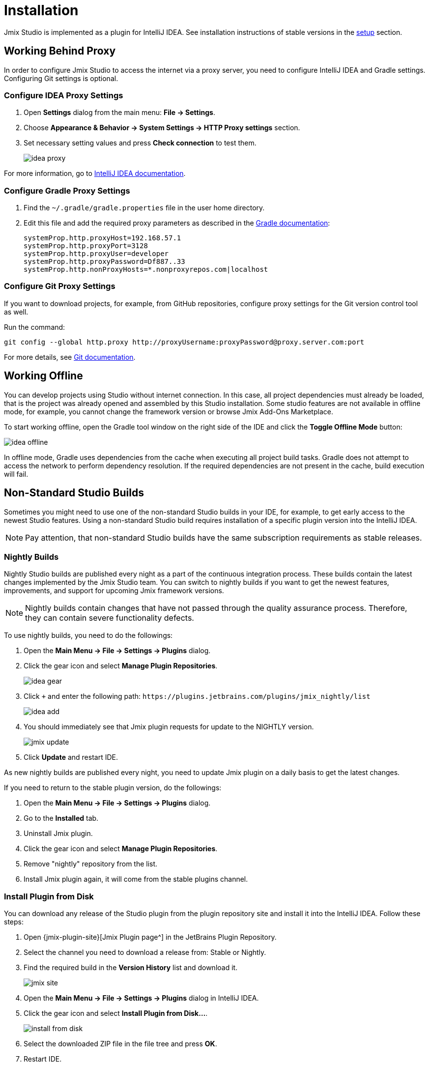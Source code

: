 [[installation]]
= Installation

Jmix Studio is implemented as a plugin for IntelliJ IDEA. See installation instructions of stable versions in the xref:ROOT:setup.adoc#studio[setup] section.

== Working Behind Proxy

In order to configure Jmix Studio to access the internet via a proxy server, you need to configure IntelliJ IDEA and Gradle settings. Configuring Git settings is optional.

=== Configure IDEA Proxy Settings

. Open *Settings* dialog from the main menu: *File → Settings*.
. Choose *Appearance & Behavior → System Settings → HTTP Proxy settings* section.
. Set necessary setting values and press *Check connection* to test them.
+
image::idea-proxy.png[align="center"]

For more information, go to https://www.jetbrains.com/help/idea/settings-http-proxy.html[IntelliJ IDEA documentation^].

=== Configure Gradle Proxy Settings

. Find the `~/.gradle/gradle.properties` file in the user home directory.
. Edit this file and add the required proxy parameters as described in the https://docs.gradle.org/current/userguide/build_environment.html#sec:accessing_the_web_via_a_proxy[Gradle documentation^]:
+
[source,properties]
----
systemProp.http.proxyHost=192.168.57.1
systemProp.http.proxyPort=3128
systemProp.http.proxyUser=developer
systemProp.http.proxyPassword=Df887..33
systemProp.http.nonProxyHosts=*.nonproxyrepos.com|localhost
----

=== Configure Git Proxy Settings

If you want to download projects, for example, from GitHub repositories, configure proxy settings for the Git version control tool as well.

Run the command:

[source,bash]
----
git config --global http.proxy http://proxyUsername:proxyPassword@proxy.server.com:port
----

For more details, see https://git-scm.com/docs/git-config#Documentation/git-config.txt-httpproxy[Git documentation^].

== Working Offline

You can develop projects using Studio without internet connection. In this case, all project dependencies must already be loaded, that is the project was already opened and assembled by this Studio installation. Some studio features are not available in offline mode, for example, you cannot change the framework version or browse Jmix Add-Ons Marketplace.

To start working offline, open the Gradle tool window on the right side of the IDE and click the *Toggle Offline Mode* button:

image::idea-offline.png[align="center"]

In offline mode, Gradle uses dependencies from the cache when executing all project build tasks. Gradle does not attempt to access the network to perform dependency resolution. If the required dependencies are not present in the cache, build execution will fail.

== Non-Standard Studio Builds

Sometimes you might need to use one of the non-standard Studio builds in your IDE, for example, to get early access to the newest Studio features. Using a non-standard Studio build requires installation of a specific plugin version into the IntelliJ IDEA.

NOTE: Pay attention, that non-standard Studio builds have the same subscription requirements as stable releases.

=== Nightly Builds

Nightly Studio builds are published every night as a part of the continuous integration process. These builds contain the latest changes implemented by the Jmix Studio team. You can switch to nightly builds if you want to get the newest features, improvements, and support for upcoming Jmix framework versions.

NOTE: Nightly builds contain changes that have not passed through the quality assurance process. Therefore, they can contain severe functionality defects.

To use nightly builds, you need to do the followings:

. Open the *Main Menu → File → Settings → Plugins* dialog.
. Click the gear icon and select *Manage Plugin Repositories*.
+
image::idea-gear.png[align="center"]
+
. Click `+` and enter the following path: `\https://plugins.jetbrains.com/plugins/jmix_nightly/list`
+
image::idea-add.png[align="center"]
+
. You should immediately see that Jmix plugin requests for update to the NIGHTLY version.
+
image::jmix-update.png[align="center"]
+
. Click *Update* and restart IDE.

As new nightly builds are published every night, you need to update Jmix plugin on a daily basis to get the latest changes.

If you need to return to the stable plugin version, do the followings:

. Open the *Main Menu → File → Settings → Plugins* dialog.
. Go to the *Installed* tab.
. Uninstall Jmix plugin.
. Click the gear icon and select *Manage Plugin Repositories*.
. Remove "nightly" repository from the list.
. Install Jmix plugin again, it will come from the stable plugins channel.

=== Install Plugin from Disk

You can download any release of the Studio plugin from the plugin repository site and install it into the IntelliJ IDEA. Follow these steps:

. Open {jmix-plugin-site}[Jmix Plugin page^] in the JetBrains Plugin Repository.
. Select the channel you need to download a release from: Stable or Nightly.
. Find the required build in the *Version History* list and download it.
+
image::jmix-site.png[align="center"]
+
. Open the *Main Menu → File → Settings → Plugins* dialog in IntelliJ IDEA.
. Click the gear icon and select *Install Plugin from Disk…​*.
+
image::install-from-disk.png[align="center"]
+
. Select the downloaded ZIP file in the file tree and press *OK*.
. Restart IDE.

